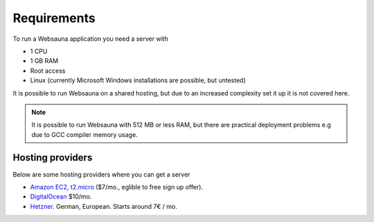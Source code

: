 ============
Requirements
============

To run a Websauna application you need a server with

* 1 CPU

* 1 GB RAM

* Root access

* Linux (currently Microsoft Windows installations are possible, but untested)

It is possible to run Websauna on a shared hosting, but due to an increased complexity set it up it is not covered here.

.. note ::

    It is possible to run Websauna with 512 MB or less RAM, but there are practical deployment problems e.g due to GCC compiler memory usage.

Hosting providers
-----------------

Below are some hosting providers where you can get a server

* `Amazon EC2, t2.micro <https://aws.amazon.com/ec2/pricing/>`_ ($7/mo., eglible to free sign up offer).

* `DigitalOcean <https://www.digitalocean.com/>`_ $10/mo.

* `Hetzner <https://www.hetzner.de/>`_. German, European. Starts around 7€ / mo.